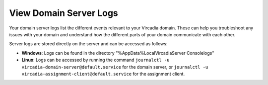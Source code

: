 #######################
View Domain Server Logs
#######################

Your domain server logs list the different events relevant to your Vircadia domain. These can help you troubleshoot any issues with your domain and understand how the different parts of your domain communicate with each other.

Server logs are stored directly on the server and can be accessed as follows:

* **Windows**: Logs can be found in the directory "%AppData%\Local\Vircadia\Server Console\logs"
* **Linux**: Logs can be accessed by running the command ``journalctl -u vircadia-domain-server@default.service`` for the domain server, or ``journalctl -u vircadia-assignment-client@default.service`` for the assignment client.
